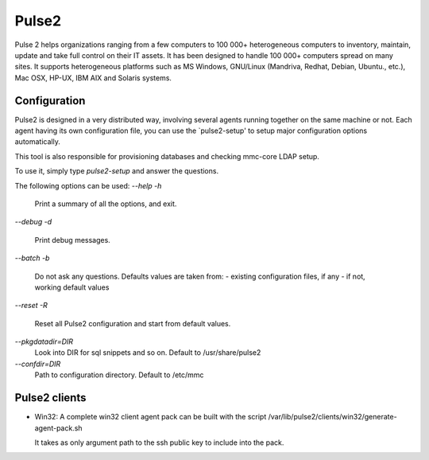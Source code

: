 Pulse2
======

Pulse 2 helps organizations ranging from a few computers to 100 000+
heterogeneous computers to inventory, maintain, update and take full
control on their IT assets. It has been designed to handle 100 000+
computers spread on many sites.  It supports heterogeneous platforms
such as MS Windows, GNU/Linux (Mandriva, Redhat, Debian, Ubuntu.,
etc.), Mac OSX, HP-UX, IBM AIX and Solaris systems.

Configuration
~~~~~~~~~~~~~

Pulse2 is designed in a very distributed way, involving several agents
running together on the same machine or not. Each agent having its own 
configuration file, you can use the `pulse2-setup' to setup major 
configuration options automatically.

This tool is also responsible for provisioning databases and checking
mmc-core LDAP setup.

To use it, simply type `pulse2-setup` and answer the questions.

The following options can be used:
`--help`
`-h`
    Print a summary of all the options, and exit.

`--debug`
`-d`
    Print debug messages.

`--batch`
`-b`
    Do not ask any questions. Defaults values are taken from:
    - existing configuration files, if any
    - if not, working default values

`--reset`
`-R`
    Reset all Pulse2 configuration and start from default values.

`--pkgdatadir=DIR`
    Look into DIR for sql snippets and so on. Default to /usr/share/pulse2

`--confdir=DIR`
   Path to configuration directory. Default to /etc/mmc

Pulse2 clients
~~~~~~~~~~~~~~

* Win32:
  A complete win32 client agent pack can be built with the script 
  /var/lib/pulse2/clients/win32/generate-agent-pack.sh

  It takes as only argument path to the ssh public key to include into the pack.
